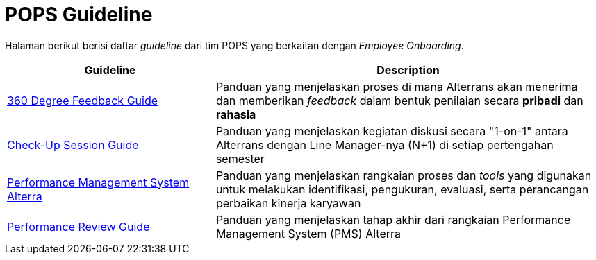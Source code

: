 = POPS Guideline

Halaman berikut berisi daftar _guideline_ dari tim POPS yang berkaitan dengan _Employee Onboarding_.

[cols="35%,65%",frame=all, grid=all]
|===
^.^h| *Guideline* 
^.^h| *Description*

|https://drive.google.com/file/d/1N0OXjdhMWH8jIhlRcLxjOAIkk_OF6OtI/view[360 Degree Feedback Guide]
|Panduan yang menjelaskan proses di mana Alterrans akan menerima dan memberikan _feedback_ dalam bentuk penilaian secara *pribadi* dan *rahasia*

|https://drive.google.com/file/d/1-WPhG1vYuyaP7pgrSgpvR27X1_QCVnYP/view[Check-Up Session Guide]
|Panduan yang menjelaskan kegiatan diskusi secara "1-on-1" antara Alterrans dengan Line Manager-nya (N+1) di setiap pertengahan semester

|https://drive.google.com/file/d/1T516O0RRhu-s7WsxDxQxbaGtCPGWTy5-/view[Performance Management System Alterra]
|Panduan yang menjelaskan rangkaian proses dan _tools_ yang digunakan untuk melakukan identifikasi, pengukuran, evaluasi, serta perancangan perbaikan kinerja karyawan

|https://drive.google.com/file/d/1Vfg0n8FopcbI1soWQLlmGOZXQreEhgV5/view[Performance Review Guide]
|Panduan yang menjelaskan tahap akhir dari rangkaian Performance Management System (PMS) Alterra
|===